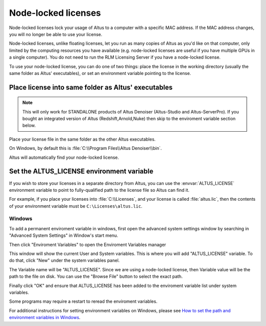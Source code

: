 Node-locked licenses
====================

Node-locked licenses lock your usage of Altus to a computer with a specific MAC address.
If the MAC address changes, you will no longer be able to use your license.

Node-locked licenses, unlike floating licenses, let you run as many copies of Altus as you'd like on that computer, only limited by the computing resources you have available (e.g. node-locked licenses are useful if you have multiple GPUs in a single computer).
You do not need to run the RLM Licensing Server if you have a node-locked license.

To use your node-locked license, you can do one of two things: place the license in the working directory (usually the same folder as Altus' executables), or set an environment variable pointing to the license.

Place license into same folder as Altus' executables
----------------------------------------------------

.. Note::

    This will only work for STANDALONE products of Altus Denoiser (Altus-Studio and Altus-ServerPro).  If you bought an integrated version of Altus (Redshift,Arnold,Nuke) then skip to the enviroment variable section below.

Place your license file in the same folder as the other Altus executables.

On Windows, by default this is :file:`C:\\Program Files\\Altus Denoiser\\bin`.

Altus will automatically find your node-locked license.

Set the ALTUS_LICENSE environment variable
------------------------------------------

If you wish to store your licenses in a separate directory from Altus, you can use the :envvar:`ALTUS_LICENSE` environment variable to point to fully-qualified path to the license file so Altus can find it.

For example, if you place your licenses into :file:`C:\\Licenses`, and your license is called :file:`altus.lic`, then the contents of your environment variable must be ``C:\Licenses\altus.lic``.

Windows
#######

To add a permanent enviroment variable in windows, first open the advanced system settings window by searching in "Advanced System Settings" in Window's start menu.

.. image:: ./licensing/search_advanced_system.png
   :scale: 60 %
   :align: center

Then click "Enviroment Variables" to open the Enviroment Variables manager

.. image:: ./licensing/system_properties.png
   :scale: 80 %
   :align: center

This window will show the current User and System variables.  This is where you will add "ALTUS_LICENSE" variable.  To do that, click "New" under the system variables panel.

.. image:: ./licensing/new_system_var.png
   :scale: 100 %
   :align: center

The Variable name will be "ALTUS_LICENSE".  Since we are using a node-locked license, then Variable value will be the path to the file on disk.  You can use the "Browse File" button to select the exact path.

.. image:: ./licensing/nodelocked_license.png
   :scale: 100 %
   :align: center

Finally click "OK" and ensure that ALTUS_LICENSE has been added to the enviroment variable list under system variables.

.. image:: ./licensing/verify_nodelocked.png
   :scale: 100 %
   :align: center

Some programs may require a restart to reread the enviroment variables.


For additional instructions for setting environment variables on Windows, please see `How to set the path and environment variables in Windows`__.

__ https://www.computerhope.com/issues/ch000549.htm
